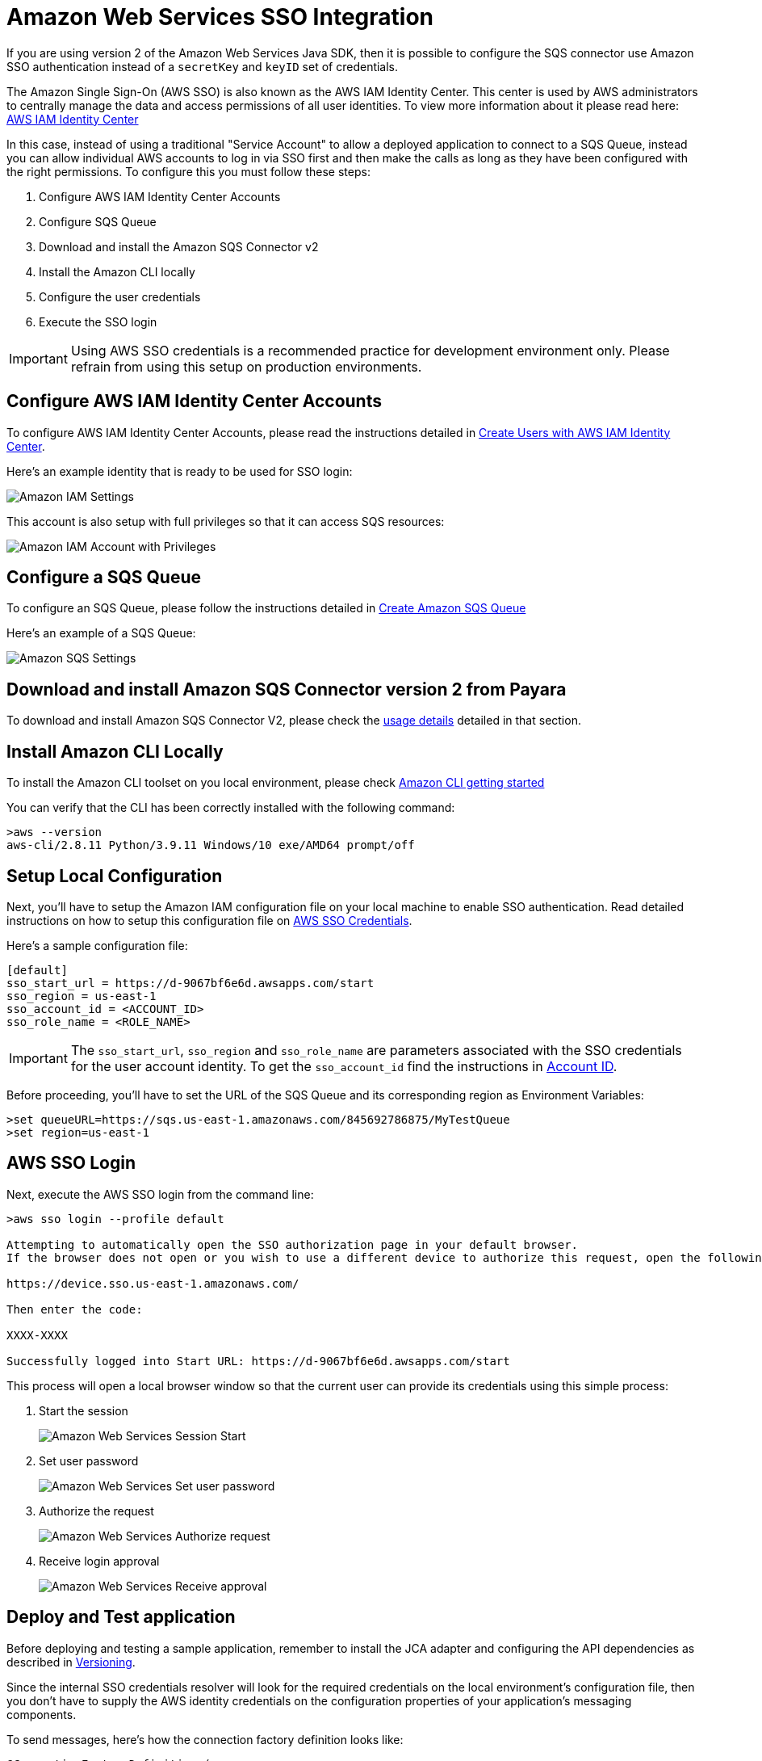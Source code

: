:ordinal: 2
= Amazon Web Services SSO Integration

If you are using version 2 of the Amazon Web Services Java SDK, then it is possible to configure the SQS connector use Amazon SSO authentication instead of a `secretKey` and `keyID` set of credentials.

The Amazon Single Sign-On (AWS SSO) is also known as the AWS IAM Identity Center. This center is used by AWS administrators to centrally manage the data and access permissions of all user identities. To view more information about it please read here: https://aws.amazon.com/about-aws/whats-new/2022/07/aws-single-sign-on-aws-sso-now-aws-iam-identity-center/?nc1=h_ls[AWS IAM Identity Center]

In this case, instead of using a traditional "Service Account" to allow a deployed application to connect to a SQS Queue, instead you can allow individual AWS accounts to log in via SSO first and then make the calls as long as they have been configured with the right permissions. To configure this you must follow these steps:

. Configure AWS IAM Identity Center Accounts
. Configure SQS Queue
. Download and install the Amazon SQS Connector v2
. Install the Amazon CLI locally
. Configure the user credentials
. Execute the SSO login

IMPORTANT: Using AWS SSO credentials is a recommended practice for development environment only. Please refrain from using this setup on production environments.

[[configure-aws-iam-identity-center]]
== Configure AWS IAM Identity Center Accounts

To configure AWS IAM Identity Center Accounts, please read the instructions detailed in https://aws.amazon.com/blogs/security/how-to-create-and-manage-users-within-aws-sso/[Create Users with AWS IAM Identity Center].

Here's an example identity that is ready to be used for SSO login:

image::cloud-connectors/sqs-connector/amazon-iam-settings.png[Amazon IAM Settings]

This account is also setup with full privileges so that it can access SQS resources:

image::cloud-connectors/sqs-connector/amazon-iam-account-with-full-privilegies.png[Amazon IAM Account with Privileges]

[[configure-sqs-queue]]
== Configure a SQS Queue

To configure an SQS Queue, please follow the instructions detailed in https://docs.aws.amazon.com/AWSSimpleQueueService/latest/SQSDeveloperGuide/step-create-queue.html[Create Amazon SQS Queue]

Here's an example of a SQS Queue:

image::cloud-connectors/sqs-connector/amazon-sqs-settings.png[Amazon SQS Settings]

[[download-install-amazon-sqs-connector-v2]]
== Download and install Amazon SQS Connector version 2 from Payara

To download and install Amazon SQS Connector V2, please check the xref:/Technical Documentation/Ecosystem/Connector Suites/Cloud Connectors/Amazon SQS/Versioning.adoc#v2-usage[usage details] detailed in that section.

[[install-amazon-cli-local-environment]]
== Install Amazon CLI Locally

To install the Amazon CLI toolset on you local environment, please check https://docs.aws.amazon.com/cli/latest/userguide/getting-started-install.html[Amazon CLI getting started]

You can verify that the CLI has been correctly installed with the following command:

[source,shell]
----
>aws --version
aws-cli/2.8.11 Python/3.9.11 Windows/10 exe/AMD64 prompt/off
----

[[setup-local-configuration]]
== Setup Local Configuration

Next, you'll have to setup the Amazon IAM configuration file on your local machine to enable SSO authentication. Read detailed instructions on how to setup this configuration file on https://docs.aws.amazon.com/sdkref/latest/guide/feature-sso-credentials.html[AWS SSO Credentials].

Here's a sample configuration file:

[source,text]
----
[default]
sso_start_url = https://d-9067bf6e6d.awsapps.com/start
sso_region = us-east-1
sso_account_id = <ACCOUNT_ID>
sso_role_name = <ROLE_NAME>
----

IMPORTANT: The `sso_start_url`, `sso_region` and `sso_role_name` are parameters associated with the SSO credentials for the user account identity. To get the `sso_account_id` find the instructions in https://docs.aws.amazon.com/IAM/latest/UserGuide/console_account-alias.html[Account ID].

Before proceeding, you'll have to set the URL of the SQS Queue and its corresponding region as Environment Variables:

[source,shell]
----
>set queueURL=https://sqs.us-east-1.amazonaws.com/845692786875/MyTestQueue
>set region=us-east-1
----

[[sso-login]]
== AWS SSO Login

Next, execute the AWS SSO login from the command line:

[source,shell]
----
>aws sso login --profile default

Attempting to automatically open the SSO authorization page in your default browser.
If the browser does not open or you wish to use a different device to authorize this request, open the following URL:

https://device.sso.us-east-1.amazonaws.com/

Then enter the code:

XXXX-XXXX

Successfully logged into Start URL: https://d-9067bf6e6d.awsapps.com/start
----

This process will open a local browser window so that the current user can provide its credentials using this simple process:

. Start the session 
+
image::cloud-connectors/sqs-connector/aws-login-page-1.png[Amazon Web Services Session Start]

. Set user password
+
image::cloud-connectors/sqs-connector/aws-login-page-2.png[Amazon Web Services Set user password]

. Authorize the request
+
image::cloud-connectors/sqs-connector/aws-login-page-3.png[Amazon Web Services Authorize request]

. Receive login approval
+
image::cloud-connectors/sqs-connector/aws-login-page-4.png[Amazon Web Services Receive approval]

[[deploy-and-test-application]]
== Deploy and Test application

Before deploying and testing a sample application, remember to install the JCA adapter and configuring the API dependencies as described in xref:/Technical Documentation/Ecosystem/Connector Suites/Cloud Connectors/Amazon SQS/Versioning.adoc[Versioning].

Since the internal SSO credentials resolver will look for the required credentials on the local environment's configuration file, then you don't have to supply the AWS identity credentials on the configuration properties of your application's messaging components.

To send messages, here's how the connection factory definition looks like:

[source, java]
----
@ConnectionFactoryDefinition ( 
  name = "java:app/amazonsqs/factory",
  interfaceName = "fish.payara.cloud.connectors.amazonsqs.api.AmazonSQSConnectionFactory",
  resourceAdapter = "AmazonSQSRAR-1.0.0-SNAPSHOT"
  properties = {"region=us-east-1"}
)
----

And for receiving messages, here's how the MDB definition looks like:

[source, java]
----
@MessageDriven(activationConfig = {
    @ActivationConfigProperty(propertyName = "queueURL", propertyValue = "ENV={queueURL}"), 
    @ActivationConfigProperty(propertyName = "region", propertyValue = "ENV={region}"),
    @ActivationConfigProperty(propertyName = "pollInterval", propertyValue = "1") 
})
public class ReceiveSQSMessage implements AmazonSQSListener {

    @OnSQSMessage
    public void receiveMessage(Message message) {
        // Handle message
    }
}
----

A simple log output of message processing would look like this:

image::cloud-connectors/sqs-connector/aws-sqs-example-result.png[Amazon SQS example]